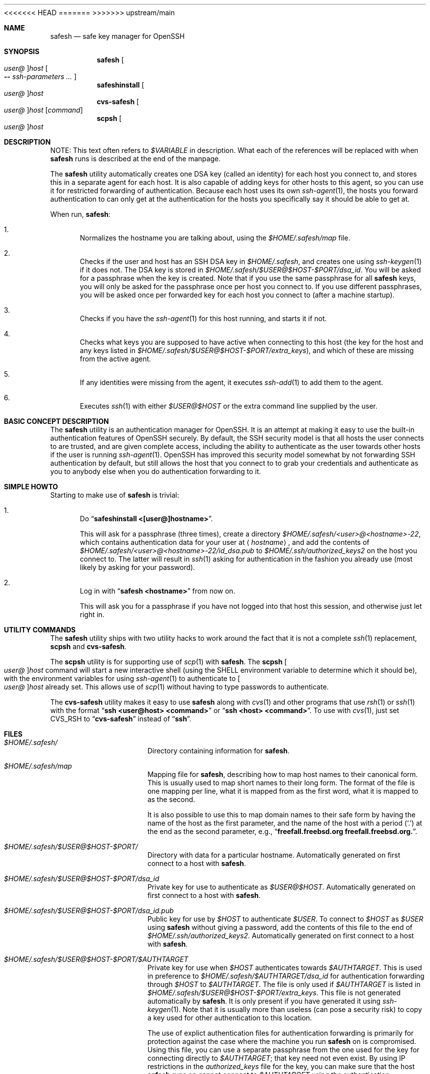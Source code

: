 .\"-
.\" Copyright (c) 2002 Eivind Eklund
.\" All rights reserved.
.\"
.\" Redistribution and use in source and binary forms, with or without
.\" modification, are permitted provided that the following conditions
.\" are met:
.\" 1. Redistributions of source code must retain the above copyright
.\"    notice, this list of conditions and the following disclaimer
.\"    in this position and unchanged.
.\" 2. Redistributions in binary form must reproduce the above copyright
.\"    notice, this list of conditions and the following disclaimer in the
.\"    documentation and/or other materials provided with the distribution.
.\" 3. The name of the author may not be used to endorse or promote products
.\"    derived from this software without specific prior written permission.
.\"
.\" THIS SOFTWARE IS PROVIDED BY THE AUTHOR ``AS IS'' AND ANY EXPRESS OR
.\" IMPLIED WARRANTIES, INCLUDING, BUT NOT LIMITED TO, THE IMPLIED WARRANTIES
.\" OF MERCHANTABILITY AND FITNESS FOR A PARTICULAR PURPOSE ARE DISCLAIMED.
.\" IN NO EVENT SHALL THE AUTHOR BE LIABLE FOR ANY DIRECT, INDIRECT,
.\" INCIDENTAL, SPECIAL, EXEMPLARY, OR CONSEQUENTIAL DAMAGES (INCLUDING, BUT
.\" NOT LIMITED TO, PROCUREMENT OF SUBSTITUTE GOODS OR SERVICES; LOSS OF USE,
.\" DATA, OR PROFITS; OR BUSINESS INTERRUPTION) HOWEVER CAUSED AND ON ANY
.\" THEORY OF LIABILITY, WHETHER IN CONTRACT, STRICT LIABILITY, OR TORT
.\" (INCLUDING NEGLIGENCE OR OTHERWISE) ARISING IN ANY WAY OUT OF THE USE OF
.\" THIS SOFTWARE, EVEN IF ADVISED OF THE POSSIBILITY OF SUCH DAMAGE.
.\"
<<<<<<< HEAD
.\" $FreeBSD$
.\"
=======
>>>>>>> upstream/main
.Dd January 26, 2002
.Dt SAFESH 1
.Sh NAME
.Nm safesh
.Nd safe key manager for OpenSSH
.Sh SYNOPSIS
.Nm
.Oo Ar user@ Oc Ns Ar host
.Oo
.Fl Fl
.Ar ssh-parameters ...
.Oc
.Nm safeshinstall
.Oo Ar user@ Oc Ns Ar host
.Nm cvs-safesh
.Oo Ar user@ Oc Ns Ar host
.Op Ar command
.Nm scpsh
.Oo Ar user@ Oc Ns Ar host
.Sh DESCRIPTION
NOTE: This text often refers to
.Va $VARIABLE
in description.
What each of the references will be replaced with when
.Nm
runs is described at the end of the manpage.
.Pp
The
.Nm
utility
automatically creates one DSA key (called an identity) for each host you
connect to, and stores this in a separate agent for each host.
It is also capable of adding keys for other hosts to this agent, so you can
use it for restricted forwarding of authentication.
Because each host uses its own
.Xr ssh-agent 1 ,
the hosts you forward authentication to can only get at the authentication for
the hosts you specifically say it should be able to get at.
.Pp
When run,
.Nm :
.Bl -enum
.It
Normalizes the hostname you are talking about, using the
.Pa $HOME/.safesh/map
file.
.It
Checks if the user and host has an SSH DSA key in
.Pa $HOME/.safesh ,
and creates one using
.Xr ssh-keygen 1
if it does not.
The DSA key is stored in
.Pa $HOME/.safesh/$USER@$HOST-$PORT/dsa_id .
You will be asked for a passphrase when the key is created.
Note that if you use the same passphrase for all
.Nm
keys, you will only be asked for the passphrase once per host you connect to.
If you use different passphrases, you will be asked once per forwarded key
for each host you connect to (after a machine startup).
.It
Checks if you have the
.Xr ssh-agent 1
for this host running, and starts it if not.
.It
Checks what keys you are supposed to have active when connecting to this host
(the key for the host and any keys listed in
.Pa $HOME/.safesh/$USER@$HOST-$PORT/extra_keys ) ,
and which of these are missing from the active agent.
.It
If any identities were missing from the agent, it executes
.Xr ssh-add 1
to add them to the agent.
.It
Executes
.Xr ssh 1
with either
.Ar $USER@$HOST
or the extra command line supplied by the user.
.El
.Sh BASIC CONCEPT DESCRIPTION
The
.Nm
utility
is an authentication manager for OpenSSH.
It is an attempt at making it easy to use the built-in authentication features
of OpenSSH securely.
By default, the SSH security model is that all hosts the
user connects to are trusted, and are given complete access, including the
ability to authenticate as the user towards other hosts if the user is running
.Xr ssh-agent 1 .
OpenSSH has improved this security model somewhat by not forwarding SSH
authentication by default, but still allows the host that you connect to
to grab your credentials and authenticate as you to anybody else when you
do authentication forwarding to it.
.Sh SIMPLE HOWTO
Starting to make use of
.Nm
is trivial:
.Bl -enum
.It
Do
.Dq Li "safeshinstall <[user@]hostname>" .
.Pp
This will ask for a passphrase (three times), create a directory
.Pa $HOME/.safesh/<user>@<hostname>-22 ,
which contains authentication
data for your user at
.Aq Ar hostname ,
and add the contents of
.Pa $HOME/.safesh/<user>@<hostname>-22/id_dsa.pub
to
.Pa $HOME/.ssh/authorized_keys2
on the host you connect to.
The latter will result in
.Xr ssh 1
asking for authentication in the fashion you already use (most likely by
asking for your password).
.It
Log in with
.Dq Li "safesh <hostname>"
from now on.
.Pp
This will ask you for a passphrase if you have not logged into that host this
session, and otherwise just let right in.
.El
.Sh UTILITY COMMANDS
The
.Nm
utility
ships with two utility hacks to work around the fact that it is not a complete
.Xr ssh 1
replacement,
.Nm scpsh
and
.Nm cvs-safesh .
.Pp
The
.Nm scpsh
utility
is for supporting use of
.Xr scp 1
with
.Nm .
The
.Nm scpsh
.Oo Ar user@ Oc Ns Ar host
command
will start a new interactive shell (using the
.Ev SHELL
environment variable to determine which it should be), with the environment
variables for using
.Xr ssh-agent 1
to authenticate to
.Oo Ar user@ Oc Ns Ar host
already set.
This allows use of
.Xr scp 1
without having to type passwords to authenticate.
.Pp
The
.Nm cvs-safesh
utility
makes it easy to use
.Nm
along with
.Xr cvs 1
and other programs that use
.Xr rsh 1
or
.Xr ssh 1
with the format
.Dq Li "ssh <user@host> <command>"
or
.Dq Li "ssh <host> <command>" .
To use with
.Xr cvs 1 ,
just set
.Ev CVS_RSH
to
.Dq Li cvs-safesh
instead of
.Dq Li ssh .
.Sh FILES
.Bl -tag -width ".Pa $HOME/.safesh"
.It Pa $HOME/.safesh/
Directory containing information for
.Nm .
.It Pa $HOME/.safesh/map
Mapping file for
.Nm ,
describing how to map host names to their canonical form.
This is usually used to map short names to their long form.
The format of the file is one mapping per line, what it is mapped from as the
first word, what it is mapped to as the second.
.Pp
It is also possible to use this to map domain names to their safe form by having
the name of the host as the first parameter, and the name of the host with a
period
.Pq Ql .\&
at the end as the second parameter,
e.g.,
.Dq Li freefall.freebsd.org freefall.freebsd.org. .
.It Pa $HOME/.safesh/$USER@$HOST-$PORT/
Directory with data for a particular hostname.
Automatically generated on first connect to a host with
.Nm .
.It Pa $HOME/.safesh/$USER@$HOST-$PORT/dsa_id
Private key for use to authenticate as
.Ar $USER@$HOST .
Automatically generated on first connect to a host with
.Nm .
.It Pa $HOME/.safesh/$USER@$HOST-$PORT/dsa_id.pub
Public key for use by
.Ar $HOST
to authenticate
.Ar $USER .
To connect to
.Ar $HOST
as
.Ar $USER
using
.Nm
without giving a password, add the contents of this file
to the end of
.Pa $HOME/.ssh/authorized_keys2 .
Automatically generated on first connect to a host with
.Nm .
.It Pa $HOME/.safesh/$USER@$HOST-$PORT/$AUTHTARGET
Private key for use when
.Ar $HOST
authenticates towards
.Ar $AUTHTARGET .
This is used in preference to
.Pa $HOME/.safesh/$AUTHTARGET/dsa_id
for authentication forwarding through
.Ar $HOST
to
.Ar $AUTHTARGET .
The file is only used if
.Ar $AUTHTARGET
is listed in
.Pa $HOME/.safesh/$USER@$HOST-$PORT/extra_keys .
This file is not generated automatically by
.Nm .
It is only present if you have generated it using
.Xr ssh-keygen 1 .
Note that it is usually more than useless (can pose a security risk) to copy a
key used for other authentication to this location.
.Pp
The use of explict authentication files for authentication forwarding is
primarily for protection against the case where the machine you run
.Nm
on is compromised.
Using this file, you can use a separate passphrase from the one used for the
key for connecting directly to
.Ar $AUTHTARGET ;
that key need not even exist.
By using IP restrictions in the
.Pa authorized_keys
file for the key, you can make
sure that the host
.Nm
runs on cannot connect to
.Ar $AUTHTARGET
using the authentication forwarding
key.
The use of a separate forwarding key can also be used in combination with a
modified SSH to log which key was used where, and thus track key propagation.
.It Pa $HOME/.safesh/$USER@$HOST-$PORT/$AUTHTARGET.pub
Public key corresponding to the private key described above.
.It Pa $HOME/.safesh/$USER@$HOST-$PORT/extra_keys
List of extra keys to make available for this host.
Each line in the file is first attempted matched against the host/user/port
database in
.Pa $HOME/.safesh/ .
Username and/or port is added if just the hostname is specified
.Pa extra_keys ,
and the hostname is always normalized using the map file.
If a key exists in
.Pa $HOME/.safesh/ ,
.Nm
attempts to add that.
Otherwise, it first tries to look for the line as a file relative to
.Pa / ,
then relative to
.Pa $HOME .
If it does not find either of these,
.Nm
will exit with an error message.
If it finds one, it will add it using
.Xr ssh-add 1 .
.It Pa $HOME/.safesh/$USER@$HOST-$PORT/activeagent-$YOURHOST.sh
Bourne shell (see
.Xr sh 1 ,
.Xr bash 1 ,
.Xr zsh 1 )
script for setting up the environment variables for a particular
.Xr ssh-agent 1
process used for this host.
Only valid if
.Nm
has been run against that host as this user since the machine
.Nm
runs on was last booted.
Note that this file must be source'd, not just run as a shell script.
.It Pa $HOME/.safesh/$USER@$HOST-$PORT/activeagent-$YOURHOST.csh
CSH (see
.Xr csh 1 ,
.Xr tcsh 1 )
script for setting up the environment variables for a particular
.Xr ssh-agent 1
process used for this host.
Only valid if
.Nm
has been run against that host as this user since the machine
.Nm
runs on was last booted.
Note that this file must be source'd, not just run as a shell script.
.El
.Sh AUTHORS
The
.Nm
utility
was written by
.An Eivind Eklund Aq eivind@FreeBSD.org .
.Sh SEE ALSO
.Xr ssh 1 ,
.Xr ssh-add 1 ,
.Xr ssh-agent 1 ,
.Xr ssh-keygen 1
.Sh KNOWN ISSUES
The
.Nm
utility
does not handle whitespace in filenames specified in
.Pa extra_keys
correctly.
.Pp
The
.Xr ssh-agent 1
processes that are started by
.Nm
will hang around until next reboot unless
you put the
.Dq Li "killall ssh-agent"
command in
.Pa .logout
or similar.
This allows any login to your account to use your authentication towards
machines you have connected to (including anybody with root on the box),
persisting after you log out.
You must always assume that root can grab your authentication at the moment
you run do it, so this is only an issue in that the authentication stays
available longer.
This is not resolvable without rewriting
.Xr ssh-agent 1 .
.Sh MISSING FEATURES
.Bl -tag -width 4n
.It Em Two-step secure SSH with an untrusted host in the middle
It is possible to use the port forwarding capability of
.Xr ssh 1
to forward
authentication through another server, without allowing the other server to
indepently authenticate to a third party, and without allowing it to see
what is going on in your connection.
This is based on just forwarding a tunnel through the untrusted host, and
doing direct authentication to the server on the other side.
With the present version of OpenSSH, this has the problem of leaving the
actual port forwarding open while the tunnel is open, allowing other users to
set up their own tunnels, and weakening another side of the security model.
.It Em Read out fingerprints
The
.Nm
utility
should make it trivial to retrieve the fingerprint for:
.Bl -enum
.It
The host it is running on.
.Pp
This must presently be done with
.Dq Li "ssh-keygen -l /etc/ssh/ssh_host_key.pub"
(to get the fingerprint for SSH 1) and
.Dq Li "ssh-keygen -l -f /etc/ssh/ssh_host_dsa_key"
(for SSH 2).
.It
Other hosts, as registered in the
.Pa known_host
file on the host it is running
on.
.Pp
This must presently be done by manual inspection.
.El
.It Em Merge Pa known_hosts
The
.Nm
utility
should make it trivial to merge
.Pa known_hosts
and
.Pa known_hosts2
with ones from
another host, including retrieving and uploading
.Pa known_hosts
as appropriate.
.It Em Manage Pa .ssh/authorized_keys2
The
.Nm
utility
should be able to automatically remove keys from the
.Pa authorized_keys2
file
on other machines, to make everything about the
.Nm
process self-contained.
.It Em Manage setup of key limitations
When managing
.Pa authorized_keys2 ,
it is also reasonable to manage key limitation
in this.
IP restrictions
.Pq Qq Li from=
should be handled to make it easy to create setups
where the local machine does not have direct access to a target.
Command restrictions etc. would be good to have just for completeness.
.It Em Emulate the entire Xr ssh 1 Em syntax
Presently, the
.Nm
utility has a fairly weird syntax.
This is because it is a fairly quick hack, just made to be usable.
Later, it would be nice to rewrite it to be fully compatible with
.Xr ssh 1 .
This would allow use as a drop-in replacement.
.It Em Description of the trust/threat/security model
It would be nice to have a complete description of the normal SSH threat model
as well as the
.Nm
threat model, in order to make people fully conscious of their own model.
.It Em Emulate Xr scp 1
The
.Xr scp 1
utility
is very useful, and the only way to use it with
.Nm
at the moment is through a subshell created by
.Nm scpsh .
An ideal
.Nm
implementation would include wrapping of
.Xr scp 1 ,
too.
.El
.Sh VARIABLE REPLACEMENT IN DESCRIPTIONS
.Bl -tag -width ".Va $AUTHTARGET"
.It Va $HOME
Path to your home directory.
.It Va $HOST
The name of the host you are running
.Nm
towards.
This is the machine you are
.Xr ssh 1 Ns 'ing
into.
.It Va $YOURHOST
The name of the host you are running
.Nm
on, as output by
.Xr hostname 1 .
This is the name of the machine you are
.Xr ssh 1 Ns 'ing
from.
The use of
.Va $YOURHOST
makes
.Nm
safe to use with NFS-mounted home directories.
.It Va $AUTHTARGET
The authentication target for an authentication forwarding.
This is
.Em not
the same as
.Va $HOST .
.Va $AUTHTARGET
is a machine you are
.Xr ssh 1 Ns 'ing
to
.Em from
.Va $HOST .
The format of
.Va $AUTHTARGET
is
.Sm off
.Ao Ar user Ac @ Ao Ar somehost Ac - Aq Ar someport ,
.Sm on
where
.Aq Aq user
defaults to the username you run
.Nm
as, and
.Aq Aq someport
default to 22 (and it is not possible to set anything
else at this time).
.It Va $USER
The username used on
.Va $HOST ;
defaults to the same as the
username you have on
.Va $YOURHOST ,
but will be different if you do
.Dq Li "safesh user@host"
instead of just
.Dq Li "safesh host" .
.It Va $PORT
The port used on
.Va $HOST .
Presently always 22.
.El
